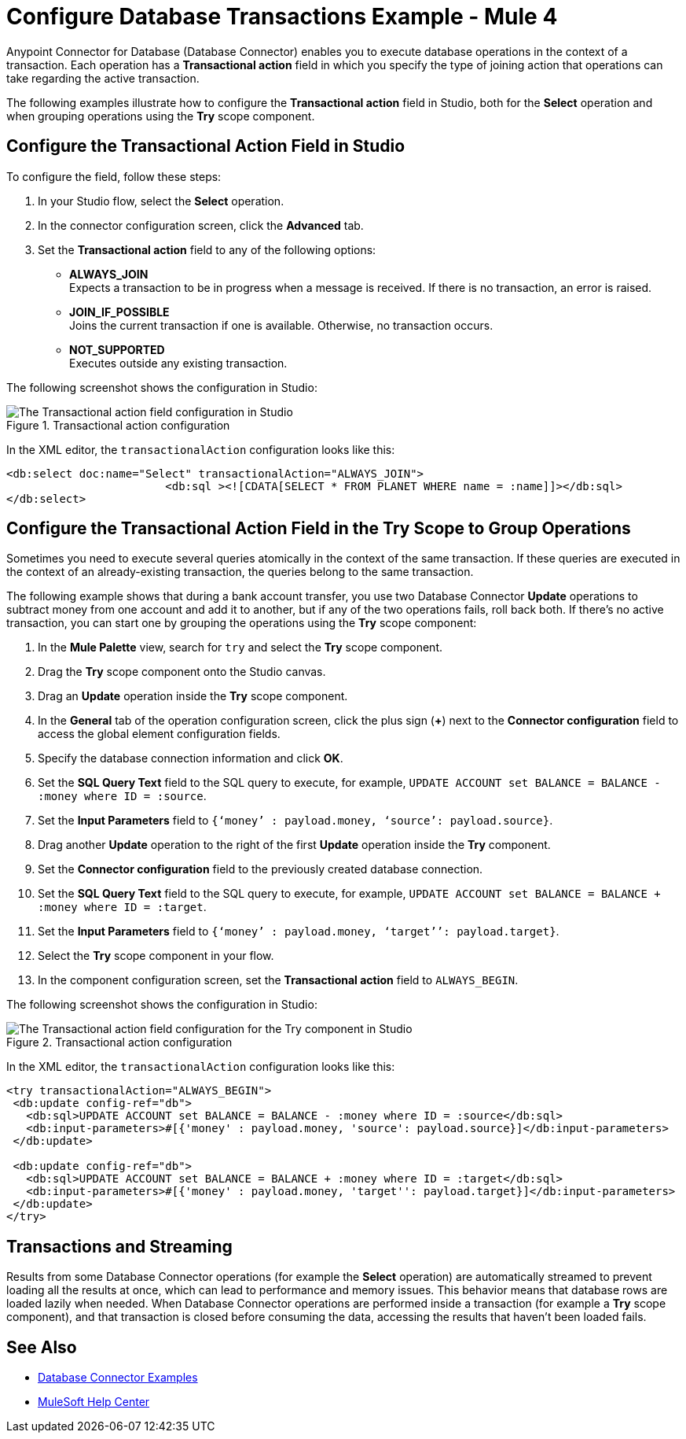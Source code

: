 = Configure Database Transactions Example - Mule 4
:page-aliases: connectors::db/db-connector-transactions-ref.adoc

Anypoint Connector for Database (Database Connector) enables you to execute database operations in the context of a transaction. Each operation has a *Transactional action* field in which you specify the type of joining action that operations can take regarding the active transaction.

The following examples illustrate how to configure the *Transactional action* field in Studio, both for the *Select* operation and when grouping operations using the *Try* scope component.

== Configure the Transactional Action Field in Studio

To configure the field, follow these steps:

. In your Studio flow, select the *Select* operation.
. In the connector configuration screen, click the *Advanced* tab.
. Set the *Transactional action* field to any of the following options:

* *ALWAYS_JOIN* +
Expects a transaction to be in progress when a message is received. If there is no transaction, an error is raised.
* *JOIN_IF_POSSIBLE* +
Joins the current transaction if one is available. Otherwise, no transaction occurs.
* *NOT_SUPPORTED* +
Executes outside any existing transaction.

The following screenshot shows the configuration in Studio:

.Transactional action configuration
image::database-transactions-1.png[The Transactional action field configuration in Studio]

In the XML editor, the `transactionalAction` configuration looks like this:
[source,xml,linenums]
----
<db:select doc:name="Select" transactionalAction="ALWAYS_JOIN">
			<db:sql ><![CDATA[SELECT * FROM PLANET WHERE name = :name]]></db:sql>
</db:select>
----

== Configure the Transactional Action Field in the Try Scope to Group Operations

Sometimes you need to execute several queries atomically in the context of the same transaction. If these queries are executed in the context of an already-existing transaction, the queries belong to the same transaction.

The following example shows that during a bank account transfer, you use two Database Connector *Update* operations to subtract money from one account and add it to another, but if any of the two operations fails, roll back both. If there’s no active transaction, you can start one by grouping the operations using the *Try* scope component:

. In the *Mule Palette* view, search for `try` and select the *Try* scope component.
. Drag the *Try* scope component onto the Studio canvas.
. Drag an *Update* operation inside the *Try* scope component.
. In the *General* tab of the operation configuration screen, click the plus sign (*+*) next to the *Connector configuration* field to access the global element configuration fields.
. Specify the database connection information and click *OK*.
. Set the *SQL Query Text* field to the SQL query to execute, for example, `UPDATE ACCOUNT set BALANCE = BALANCE - :money where ID = :source`.
. Set the *Input Parameters* field to `{‘money’ : payload.money, ‘source’: payload.source}`.
. Drag another *Update* operation to the right of the first *Update* operation inside the *Try* component.
. Set the *Connector configuration* field to the previously created database connection.
. Set the *SQL Query Text* field to the SQL query to execute, for example, `UPDATE ACCOUNT set BALANCE = BALANCE + :money where ID = :target`.
. Set the *Input Parameters* field to `{‘money’ : payload.money, ‘target’’: payload.target}`.
. Select the *Try* scope component in your flow.
. In the component configuration screen, set the *Transactional action* field to `ALWAYS_BEGIN`.

The following screenshot shows the configuration in Studio:

.Transactional action configuration
image::database-transactions-2.png[The Transactional action field configuration for the Try component in Studio]

In the XML editor, the `transactionalAction` configuration looks like this:
[source,xml,linenums]
----
<try transactionalAction="ALWAYS_BEGIN">
 <db:update config-ref="db">
   <db:sql>UPDATE ACCOUNT set BALANCE = BALANCE - :money where ID = :source</db:sql>
   <db:input-parameters>#[{'money' : payload.money, 'source': payload.source}]</db:input-parameters>
 </db:update>

 <db:update config-ref="db">
   <db:sql>UPDATE ACCOUNT set BALANCE = BALANCE + :money where ID = :target</db:sql>
   <db:input-parameters>#[{'money' : payload.money, 'target'': payload.target}]</db:input-parameters>
 </db:update>
</try>
----

== Transactions and Streaming

Results from some Database Connector operations (for example the *Select* operation) are automatically streamed to prevent loading all the results at once, which can lead to performance and memory issues. This behavior means that database rows are loaded lazily when needed.
When Database Connector operations are performed inside a transaction (for example a *Try* scope component), and that transaction is closed before consuming the data, accessing the results that haven't been loaded fails.

== See Also

* xref:database-connector-examples.adoc[Database Connector Examples]
* https://help.mulesoft.com[MuleSoft Help Center]
